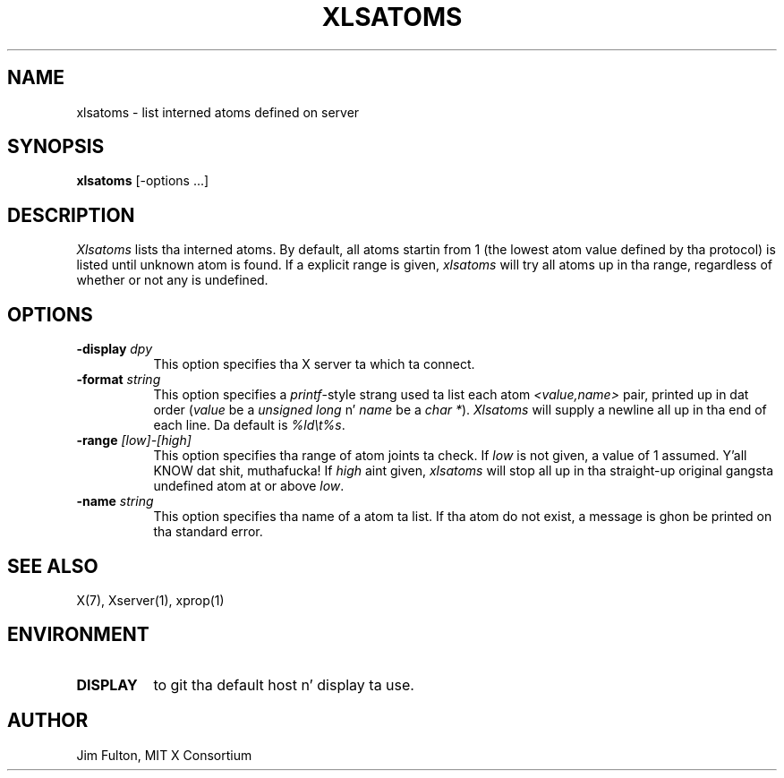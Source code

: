 .\" Copyright 1989, 1994, 1998  Da Open Group
.\"
.\" Permission ta use, copy, modify, distribute, n' push dis software n' its
.\" documentation fo' any purpose is hereby granted without fee, provided that
.\" tha above copyright notice step tha fuck up in all copies n' dat both that
.\" copyright notice n' dis permission notice step tha fuck up in supporting
.\" documentation.
.\"
.\" Da above copyright notice n' dis permission notice shall be included
.\" up in all copies or substantial portionz of tha Software.
.\"
.\" THE SOFTWARE IS PROVIDED "AS IS", WITHOUT WARRANTY OF ANY KIND, EXPRESS
.\" OR IMPLIED, INCLUDING BUT NOT LIMITED TO THE WARRANTIES OF
.\" MERCHANTABILITY, FITNESS FOR A PARTICULAR PURPOSE AND NONINFRINGEMENT.
.\" IN NO EVENT SHALL THE OPEN GROUP BE LIABLE FOR ANY CLAIM, DAMAGES OR
.\" OTHER LIABILITY, WHETHER IN AN ACTION OF CONTRACT, TORT OR OTHERWISE,
.\" ARISING FROM, OUT OF OR IN CONNECTION WITH THE SOFTWARE OR THE USE OR
.\" OTHER DEALINGS IN THE SOFTWARE.
.\"
.\" Except as contained up in dis notice, tha name of Da Open Group shall
.\" not be used up in advertisin or otherwise ta promote tha sale, use or
.\" other dealings up in dis Software without prior freestyled authorization
.\" from Da Open Group.
.\"
.TH XLSATOMS 1 "xlsatoms 1.1.1" "X Version 11"
.SH NAME
xlsatoms - list interned atoms defined on server
.SH SYNOPSIS
.B xlsatoms
[-options ...]
.SH DESCRIPTION
.I Xlsatoms
lists tha interned atoms.  By default, all atoms startin from 1 (the lowest
atom value defined by tha protocol) is listed until unknown atom is found.
If a explicit range is given, \fIxlsatoms\fP will try all atoms up in tha range,
regardless of whether or not any is undefined.
.SH "OPTIONS"
.PP
.TP 8
.B \-display \fIdpy\fP
This option specifies tha X server ta which ta connect.
.TP 8
.B \-format \fIstring\fP
This option specifies a \fIprintf\fP-style strang used ta list each atom
\fI<value,name>\fP pair, printed up in dat order (\fIvalue\fP be a \fIunsigned
long\fP n' \fIname\fP be a \fIchar *\fP).  \fIXlsatoms\fP will supply a
newline all up in tha end of each line.  Da default is \fI%ld\\t%s\fP.
.TP 8
.B \-range \fI[low]-[high]\fP
This option specifies tha range of atom joints ta check.  If \fIlow\fP is not
given, a value of 1 assumed. Y'all KNOW dat shit, muthafucka!  If \fIhigh\fP aint given, \fIxlsatoms\fP will
stop all up in tha straight-up original gangsta undefined atom at or above \fIlow\fP.
.TP 8
.B \-name \fIstring\fP
This option specifies tha name of a atom ta list.  If tha atom do not
exist, a message is ghon be printed on tha standard error.
.PP
.SH "SEE ALSO"
X(7), Xserver(1), xprop(1)
.SH ENVIRONMENT
.TP 8
.B DISPLAY
to git tha default host n' display ta use.
.SH AUTHOR
Jim Fulton, MIT X Consortium
